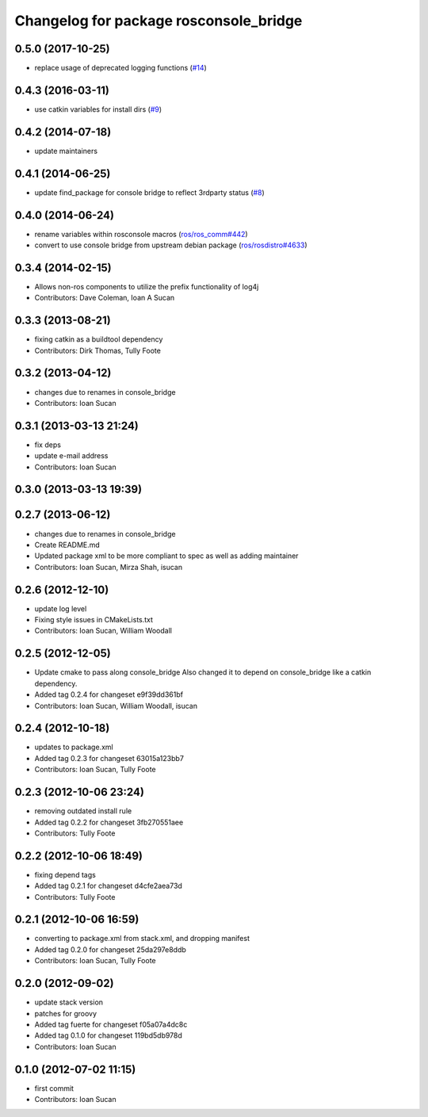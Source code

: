 ^^^^^^^^^^^^^^^^^^^^^^^^^^^^^^^^^^^^^^^
Changelog for package rosconsole_bridge
^^^^^^^^^^^^^^^^^^^^^^^^^^^^^^^^^^^^^^^

0.5.0 (2017-10-25)
------------------
* replace usage of deprecated logging functions (`#14 <https://github.com/ros/rosconsole_bridge/issues/14>`_)

0.4.3 (2016-03-11)
------------------
* use catkin variables for install dirs (`#9 <https://github.com/ros/rosconsole_bridge/issues/9>`_)

0.4.2 (2014-07-18)
------------------
* update maintainers

0.4.1 (2014-06-25)
------------------
* update find_package for console bridge to reflect 3rdparty status (`#8 <https://github.com/ros/rosconsole_bridge/issues/8>`_)

0.4.0 (2014-06-24)
------------------
* rename variables within rosconsole macros (`ros/ros_comm#442 <https://github.com/ros/ros_comm/issues/442>`_)
* convert to use console bridge from upstream debian package (`ros/rosdistro#4633 <https://github.com/ros/rosdistro/issues/4633>`_)

0.3.4 (2014-02-15)
------------------
* Allows non-ros components to utilize the prefix functionality of log4j
* Contributors: Dave Coleman, Ioan A Sucan

0.3.3 (2013-08-21)
------------------
* fixing catkin as a buildtool dependency
* Contributors: Dirk Thomas, Tully Foote

0.3.2 (2013-04-12)
------------------
* changes due to renames in console_bridge
* Contributors: Ioan Sucan

0.3.1 (2013-03-13 21:24)
------------------------
* fix deps
* update e-mail address
* Contributors: Ioan Sucan

0.3.0 (2013-03-13 19:39)
------------------------

0.2.7 (2013-06-12)
------------------
* changes due to renames in console_bridge
* Create README.md
* Updated package xml to be more compliant to spec as well as adding maintainer
* Contributors: Ioan Sucan, Mirza Shah, isucan

0.2.6 (2012-12-10)
------------------
* update log level
* Fixing style issues in CMakeLists.txt
* Contributors: Ioan Sucan, William Woodall

0.2.5 (2012-12-05)
------------------
* Update cmake to pass along console_bridge
  Also changed it to depend on console_bridge
  like a catkin dependency.
* Added tag 0.2.4 for changeset e9f39dd361bf
* Contributors: Ioan Sucan, William Woodall, isucan

0.2.4 (2012-10-18)
------------------
* updates to package.xml
* Added tag 0.2.3 for changeset 63015a123bb7
* Contributors: Ioan Sucan, Tully Foote

0.2.3 (2012-10-06 23:24)
------------------------
* removing outdated install rule
* Added tag 0.2.2 for changeset 3fb270551aee
* Contributors: Tully Foote

0.2.2 (2012-10-06 18:49)
------------------------
* fixing depend tags
* Added tag 0.2.1 for changeset d4cfe2aea73d
* Contributors: Tully Foote

0.2.1 (2012-10-06 16:59)
------------------------
* converting to package.xml from stack.xml, and dropping manifest
* Added tag 0.2.0 for changeset 25da297e8ddb
* Contributors: Ioan Sucan, Tully Foote

0.2.0 (2012-09-02)
------------------
* update stack version
* patches for groovy
* Added tag fuerte for changeset f05a07a4dc8c
* Added tag 0.1.0 for changeset 119bd5db978d
* Contributors: Ioan Sucan

0.1.0 (2012-07-02 11:15)
------------------------
* first commit
* Contributors: Ioan Sucan
